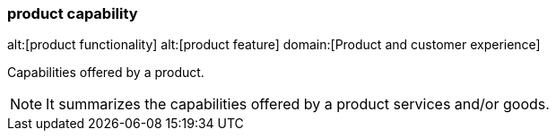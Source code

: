 === product capability
alt:[product functionality]
alt:[product feature]
domain:[Product and customer experience]

Capabilities offered by a product.

NOTE: It summarizes the capabilities offered by a product services and/or goods.